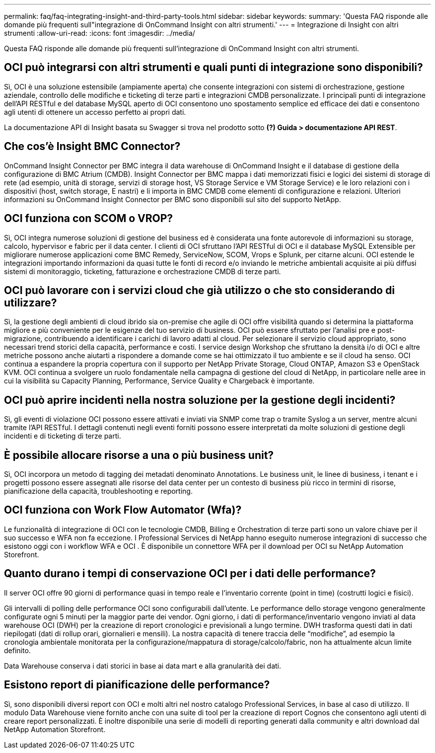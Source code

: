 ---
permalink: faq/faq-integrating-insight-and-third-party-tools.html 
sidebar: sidebar 
keywords:  
summary: 'Questa FAQ risponde alle domande più frequenti sull"integrazione di OnCommand Insight con altri strumenti.' 
---
= Integrazione di Insight con altri strumenti
:allow-uri-read: 
:icons: font
:imagesdir: ../media/


[role="lead"]
Questa FAQ risponde alle domande più frequenti sull'integrazione di OnCommand Insight con altri strumenti.



== OCI può integrarsi con altri strumenti e quali punti di integrazione sono disponibili?

Sì, OCI è una soluzione estensibile (ampiamente aperta) che consente integrazioni con sistemi di orchestrazione, gestione aziendale, controllo delle modifiche e ticketing di terze parti e integrazioni CMDB personalizzate. I principali punti di integrazione dell'API RESTful e del database MySQL aperto di OCI consentono uno spostamento semplice ed efficace dei dati e consentono agli utenti di ottenere un accesso perfetto ai propri dati.

La documentazione API di Insight basata su Swagger si trova nel prodotto sotto *(?) Guida > documentazione API REST*.



== Che cos'è Insight BMC Connector?

OnCommand Insight Connector per BMC integra il data warehouse di OnCommand Insight e il database di gestione della configurazione di BMC Atrium (CMDB). Insight Connector per BMC mappa i dati memorizzati fisici e logici dei sistemi di storage di rete (ad esempio, unità di storage, servizi di storage host, VS Storage Service e VM Storage Service) e le loro relazioni con i dispositivi (host, switch storage, E nastri) e li importa in BMC CMDB come elementi di configurazione e relazioni. Ulteriori informazioni su OnCommand Insight Connector per BMC sono disponibili sul sito del supporto NetApp.



== OCI funziona con SCOM o VROP?

Sì, OCI integra numerose soluzioni di gestione del business ed è considerata una fonte autorevole di informazioni su storage, calcolo, hypervisor e fabric per il data center. I clienti di OCI sfruttano l'API RESTful di OCI e il database MySQL Extensible per migliorare numerose applicazioni come BMC Remedy, ServiceNow, SCOM, Vrops e Splunk, per citarne alcuni. OCI estende le integrazioni importando informazioni da quasi tutte le fonti di record e/o inviando le metriche ambientali acquisite ai più diffusi sistemi di monitoraggio, ticketing, fatturazione e orchestrazione CMDB di terze parti.



== OCI può lavorare con i servizi cloud che già utilizzo o che sto considerando di utilizzare?

Sì, la gestione degli ambienti di cloud ibrido sia on-premise che agile di OCI offre visibilità quando si determina la piattaforma migliore e più conveniente per le esigenze del tuo servizio di business. OCI può essere sfruttato per l'analisi pre e post-migrazione, contribuendo a identificare i carichi di lavoro adatti al cloud. Per selezionare il servizio cloud appropriato, sono necessari trend storici della capacità, performance e costi. I service design Workshop che sfruttano la densità i/o di OCI e altre metriche possono anche aiutarti a rispondere a domande come se hai ottimizzato il tuo ambiente e se il cloud ha senso. OCI continua a espandere la propria copertura con il supporto per NetApp Private Storage, Cloud ONTAP, Amazon S3 e OpenStack KVM. OCI continua a svolgere un ruolo fondamentale nella campagna di gestione del cloud di NetApp, in particolare nelle aree in cui la visibilità su Capacity Planning, Performance, Service Quality e Chargeback è importante.



== OCI può aprire incidenti nella nostra soluzione per la gestione degli incidenti?

Sì, gli eventi di violazione OCI possono essere attivati e inviati via SNMP come trap o tramite Syslog a un server, mentre alcuni tramite l'API RESTful. I dettagli contenuti negli eventi forniti possono essere interpretati da molte soluzioni di gestione degli incidenti e di ticketing di terze parti.



== È possibile allocare risorse a una o più business unit?

Sì, OCI incorpora un metodo di tagging dei metadati denominato Annotations. Le business unit, le linee di business, i tenant e i progetti possono essere assegnati alle risorse del data center per un contesto di business più ricco in termini di risorse, pianificazione della capacità, troubleshooting e reporting.



== OCI funziona con Work Flow Automator (Wfa)?

Le funzionalità di integrazione di OCI con le tecnologie CMDB, Billing e Orchestration di terze parti sono un valore chiave per il suo successo e WFA non fa eccezione. I Professional Services di NetApp hanno eseguito numerose integrazioni di successo che esistono oggi con i workflow WFA e OCI . È disponibile un connettore WFA per il download per OCI su NetApp Automation Storefront.



== Quanto durano i tempi di conservazione OCI per i dati delle performance?

Il server OCI offre 90 giorni di performance quasi in tempo reale e l'inventario corrente (point in time) (costrutti logici e fisici).

Gli intervalli di polling delle performance OCI sono configurabili dall'utente. Le performance dello storage vengono generalmente configurate ogni 5 minuti per la maggior parte dei vendor. Ogni giorno, i dati di performance/inventario vengono inviati al data warehouse OCI (DWH) per la creazione di report cronologici e previsionali a lungo termine. DWH trasforma questi dati in dati riepilogati (dati di rollup orari, giornalieri e mensili). La nostra capacità di tenere traccia delle "`modifiche`", ad esempio la cronologia ambientale monitorata per la configurazione/mappatura di storage/calcolo/fabric, non ha attualmente alcun limite definito.

Data Warehouse conserva i dati storici in base ai data mart e alla granularità dei dati.



== Esistono report di pianificazione delle performance?

Sì, sono disponibili diversi report con OCI e molti altri nel nostro catalogo Professional Services, in base al caso di utilizzo. Il modulo Data Warehouse viene fornito anche con una suite di tool per la creazione di report Cognos che consentono agli utenti di creare report personalizzati. È inoltre disponibile una serie di modelli di reporting generati dalla community e altri download dal NetApp Automation Storefront.
